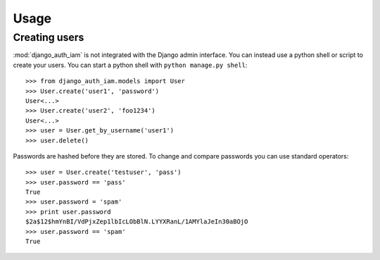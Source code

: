 
Usage
=====


Creating users
--------------

:mod:`django_auth_iam` is not integrated with the Django admin
interface. You can instead use a python shell or script to create your
users. You can start a python shell with ``python manage.py shell``::

    >>> from django_auth_iam.models import User
    >>> User.create('user1', 'password')
    User<...>
    >>> User.create('user2', 'foo1234')
    User<...>
    >>> user = User.get_by_username('user1')
    >>> user.delete()

Passwords are hashed before they are stored. To change
and compare passwords you can use standard operators::

    >>> user = User.create('testuser', 'pass')
    >>> user.password == 'pass'
    True
    >>> user.password = 'spam'
    >>> print user.password
    $2a$12$hmYnBI/VdPjxZep1lbIcLObBlN.LYYXRanL/1AMYlaJeIn30aBOjO
    >>> user.password == 'spam'
    True
